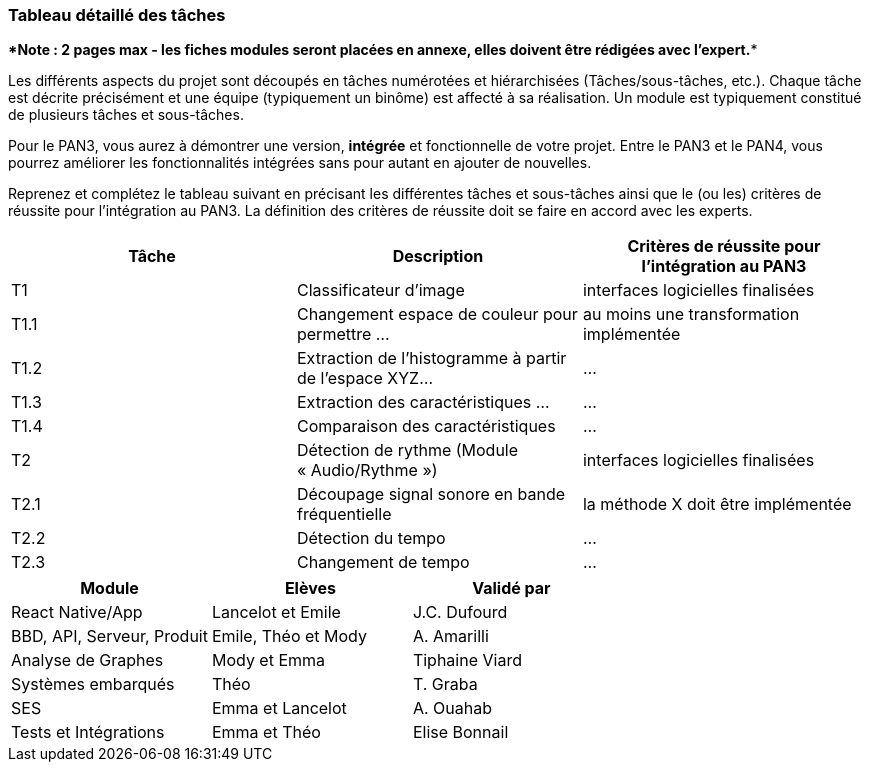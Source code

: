 === Tableau détaillé des tâches

****Note : 2 pages max - les fiches modules seront placées en annexe,
elles doivent être rédigées avec l’expert.****

Les différents aspects du projet sont découpés en tâches numérotées et
hiérarchisées (Tâches/sous-tâches, etc.). Chaque tâche est décrite précisément
et une équipe (typiquement un binôme) est affecté à sa réalisation. Un module
est typiquement constitué de plusieurs tâches et sous-tâches.

Pour le PAN3, vous aurez à démontrer une version, *intégrée* et fonctionnelle de
votre projet.
Entre le PAN3 et le PAN4, vous pourrez améliorer les fonctionnalités intégrées
sans pour autant en ajouter de nouvelles.

Reprenez et complétez le tableau suivant en précisant les différentes tâches et
sous-tâches ainsi que le (ou les) critères de réussite pour l'intégration au
PAN3. La définition des critères de réussite doit se faire en accord avec les
experts.

[cols=",,^",options="header",]
|====
| Tâche | Description                                           | Critères de réussite pour l'intégration au PAN3
| T1    | Classificateur d’image                                | interfaces logicielles finalisées
| T1.1  | Changement espace de couleur pour permettre …         | au moins une transformation implémentée
| T1.2  | Extraction de l’histogramme à partir de l’espace XYZ… | …
| T1.3  | Extraction des caractéristiques …                     | …
| T1.4  | Comparaison des caractéristiques                      | …
| T2    | Détection de rythme (Module « Audio/Rythme »)         | interfaces logicielles finalisées
| T2.1  | Découpage signal sonore en bande fréquentielle        | la méthode X doit être implémentée
| T2.2  | Détection du tempo                                    | …
| T2.3  | Changement de tempo                                   | …
|====

[cols=",,",options="header",]
|====
| Module | Elèves | Validé par
| React Native/App | Lancelot et Emile | J.C. Dufourd
| BBD, API, Serveur, Produit | Emile, Théo et Mody | A. Amarilli
| Analyse de Graphes | Mody et Emma | Tiphaine Viard
| Systèmes embarqués | Théo | T. Graba
| SES| Emma et Lancelot | A. Ouahab
| Tests et Intégrations| Emma et Théo | Elise Bonnail
|====